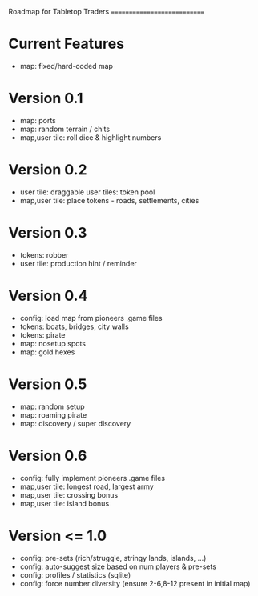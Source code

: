 
Roadmap for Tabletop Traders
============================

* Current Features

  - map: fixed/hard-coded map


* Version 0.1

  - map: ports
  - map: random terrain / chits
  - map,user tile: roll dice & highlight numbers

* Version 0.2

  - user tile: draggable user tiles: token pool
  - map,user tile: place tokens - roads, settlements, cities

* Version 0.3

  - tokens: robber
  - user tile: production hint / reminder

* Version 0.4

  - config: load map from pioneers .game files
  - tokens: boats, bridges, city walls
  - tokens: pirate
  - map: nosetup spots
  - map: gold hexes

* Version 0.5

  - map: random setup
  - map: roaming pirate
  - map: discovery / super discovery

* Version 0.6

  - config: fully implement pioneers .game files
  - map,user tile: longest road, largest army
  - map,user tile: crossing bonus
  - map,user tile: island bonus

* Version <= 1.0

  - config: pre-sets (rich/struggle, stringy lands, islands, ...)
  - config: auto-suggest size based on num players & pre-sets
  - config: profiles / statistics (sqlite)
  - config: force number diversity (ensure 2-6,8-12 present in initial map)
